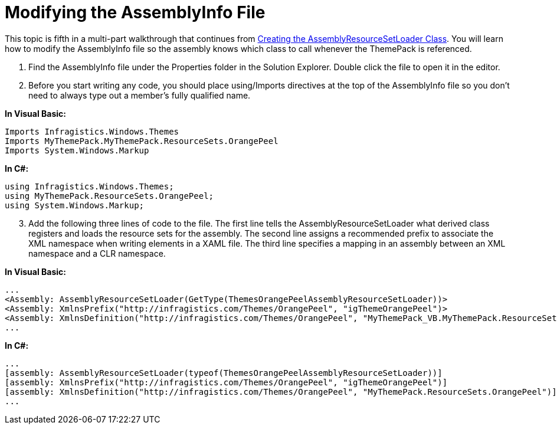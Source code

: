 ﻿////

|metadata|
{
    "name": "wpf-modifying-the-assemblyinfo-file",
    "controlName": [],
    "tags": ["Styling"],
    "guid": "{AE8144C7-5BE1-4E93-B38C-5449A6D0F507}",  
    "buildFlags": ["wpf"],
    "createdOn": "2012-01-30T20:33:32.0620401Z"
}
|metadata|
////

= Modifying the AssemblyInfo File

This topic is fifth in a multi-part walkthrough that continues from link:wpf-creating-the-assemblyresourcesetloader-class.html[Creating the AssemblyResourceSetLoader Class]. You will learn how to modify the AssemblyInfo file so the assembly knows which class to call whenever the ThemePack is referenced.

[start=1]
. Find the AssemblyInfo file under the Properties folder in the Solution Explorer. Double click the file to open it in the editor.
[start=2]
. Before you start writing any code, you should place using/Imports directives at the top of the AssemblyInfo file so you don't need to always type out a member's fully qualified name.

*In Visual Basic:*

----
Imports Infragistics.Windows.Themes
Imports MyThemePack.MyThemePack.ResourceSets.OrangePeel
Imports System.Windows.Markup
----

*In C#:*

----
using Infragistics.Windows.Themes;
using MyThemePack.ResourceSets.OrangePeel;
using System.Windows.Markup;
----

[start=3]
. Add the following three lines of code to the file. The first line tells the AssemblyResourceSetLoader what derived class registers and loads the resource sets for the assembly. The second line assigns a recommended prefix to associate the XML namespace when writing elements in a XAML file. The third line specifies a mapping in an assembly between an XML namespace and a CLR namespace.

*In Visual Basic:*

----
...
<Assembly: AssemblyResourceSetLoader(GetType(ThemesOrangePeelAssemblyResourceSetLoader))>
<Assembly: XmlnsPrefix("http://infragistics.com/Themes/OrangePeel", "igThemeOrangePeel")>
<Assembly: XmlnsDefinition("http://infragistics.com/Themes/OrangePeel", "MyThemePack_VB.MyThemePack.ResourceSets.OrangePeel")>
...
----

*In C#:*

----
...
[assembly: AssemblyResourceSetLoader(typeof(ThemesOrangePeelAssemblyResourceSetLoader))]
[assembly: XmlnsPrefix("http://infragistics.com/Themes/OrangePeel", "igThemeOrangePeel")]
[assembly: XmlnsDefinition("http://infragistics.com/Themes/OrangePeel", "MyThemePack.ResourceSets.OrangePeel")] 
...
----